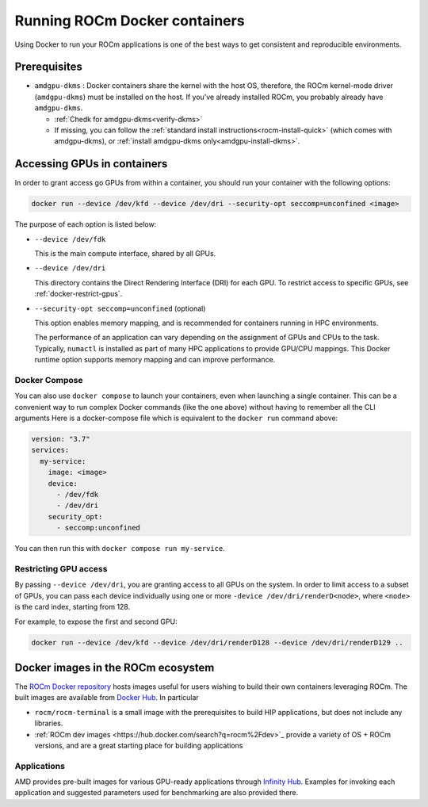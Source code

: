 .. meta::
  :description: Install ROCm Docker containers
  :keywords: installation instructions, Docker, AMD, ROCm

********************************************************************************
Running ROCm Docker containers
********************************************************************************

Using Docker to run your ROCm applications is one of the best ways to get consistent and reproducible environments.

Prerequisites
==========================================

* ``amdgpu-dkms`` : Docker containers share the kernel with the host OS, therefore, the ROCm kernel-mode driver (``amdgpu-dkms``) must be installed on the host.
  If you've already installed ROCm, you probably already have ``amdgpu-dkms``.

  * :ref:`Chedk for amdgpu-dkms<verify-dkms>`

  * If missing, you can follow the :ref:`standard install instructions<rocm-install-quick>` (which comes with amdgpu-dkms), or :ref:`install amdgpu-dkms only<amdgpu-install-dkms>`.

.. _docker-access-gpus-in-container:

Accessing GPUs in containers
==========================================

In order to grant access go GPUs from within a container, you should run your container with the following options:

.. code-block:: shell

    docker run --device /dev/kfd --device /dev/dri --security-opt seccomp=unconfined <image>

The purpose of each option is listed below:

* ``--device /dev/fdk``

  This is the main compute interface, shared by all GPUs.

* ``--device /dev/dri``

  This directory contains the Direct Rendering Interface (DRI) for each GPU. To restrict access to specific GPUs, see :ref:`docker-restrict-gpus`.

* ``--security-opt seccomp=unconfined`` (optional)

  This option enables memory mapping, and is recommended for containers running in HPC environments.

  The performance of an application can vary depending on the assignment of GPUs
  and CPUs to the task. Typically, ``numactl`` is installed as part of many HPC
  applications to provide GPU/CPU mappings. This Docker runtime option supports
  memory mapping and can improve performance.

Docker Compose
------------------------------

You can also use ``docker compose`` to launch your containers, even when launching a single container. This can be a convenient way to
run complex Docker commands (like the one above) without having to remember all the CLI arguments Here is a docker-compose file which
is equivalent to the ``docker run`` command above:

.. code-block:: yaml

    version: "3.7"
    services:
      my-service:
        image: <image>
        device:
          - /dev/fdk
          - /dev/dri
        security_opt:
          - seccomp:unconfined

You can then run this with ``docker compose run my-service``.

.. _docker-restrict-gpus:

Restricting GPU access
----------------------

By passing ``--device /dev/dri``, you are granting access to all GPUs on the system. In order to limit access to a subset of GPUs, you
can pass each device individually using one or more ``-device /dev/dri/renderD<node>``, where ``<node>`` is the card index, starting from 128.

For example, to expose the first and second GPU:

.. code-block:: shell

    docker run --device /dev/kfd --device /dev/dri/renderD128 --device /dev/dri/renderD129 ..


Docker images in the ROCm ecosystem
=======================================================

The `ROCm Docker repository <https://github.com/ROCm/ROCm-docker>`_ hosts images useful for users
wishing to build their own containers leveraging ROCm. The built images are
available from `Docker Hub <https://hub.docker.com/u/rocm>`_. In particular

* ``rocm/rocm-terminal`` is a small image with the prerequisites to build HIP
  applications, but does not include any libraries.

* :ref:`ROCm dev images <https://hub.docker.com/search?q=rocm%2Fdev>`_ provide a variety of OS + ROCm versions,
  and are a great starting place for building applications


Applications
-------------------------------------------------------------------------------------------------

AMD provides pre-built images for various GPU-ready applications through
`Infinity Hub <https://www.amd.com/en/technologies/infinity-hub>`_.
Examples for invoking each application and suggested parameters used for
benchmarking are also provided there.
